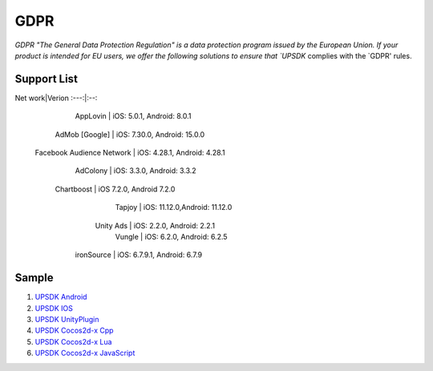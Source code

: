 =============================
GDPR
=============================




`GDPR "The General Data Protection Regulation" is a data protection program issued by the European Union. If your product is intended for EU users, we offer the following solutions to ensure that `UPSDK` complies with the `GDPR' rules.


Support List
----------------

Net work|Verion
:---:|:--:
         AppLovin           |  iOS: 5.0.1, Android: 8.0.1  
        AdMob [Google]      | iOS: 7.30.0, Android: 15.0.0 
 Facebook Audience Network  | iOS: 4.28.1, Android: 4.28.1 
           AdColony         |  iOS: 3.3.0, Android: 3.3.2  
          Chartboost        |  iOS 7.2.0, Android 7.2.0    
             Tapjoy         | iOS: 11.12.0,Android: 11.12.0
            Unity Ads       | iOS: 2.2.0, Android: 2.2.1   
             Vungle         | iOS: 6.2.0, Android: 6.2.5   
           ironSource       | iOS: 6.7.9.1, Android: 6.7.9 



Sample
----------


1. `UPSDK Android  <../Android/android08.html>`_

2. `UPSDK IOS  <../IOS/ios07.html>`_

3. `UPSDK UnityPlugin <../Unity/unity05_6.html>`_

4. `UPSDK Cocos2d-x Cpp <../Cocos2d-X_Cpp/cpp03_6.html>`_

5. `UPSDK Cocos2d-x Lua <../Cocos2d-X_Lua/lua02_6.html>`_

6. `UPSDK Cocos2d-x JavaScript <../Cocos2d-X_Js/js02_6.html>`_
